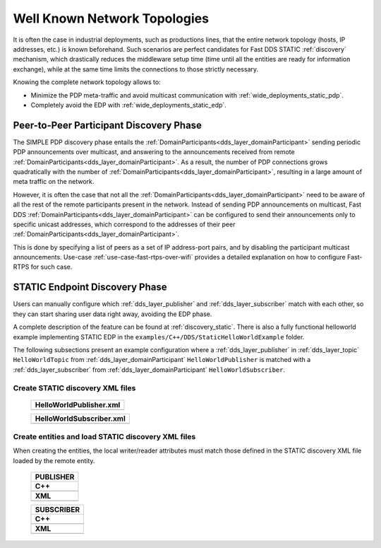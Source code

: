 .. _wide_deployments_static:

Well Known Network Topologies
=============================

It is often the case in industrial deployments, such as productions lines, that the entire network topology (hosts, IP
addresses, etc.) is known beforehand.
Such scenarios are perfect candidates for Fast DDS STATIC :ref:`discovery` mechanism, which drastically reduces
the middleware setup time (time until all the entities are ready for information exchange),
while at the same time limits the connections to those strictly necessary.

Knowing the complete network topology allows to:

* Minimize the PDP meta-traffic and avoid multicast communication with :ref:`wide_deployments_static_pdp`.
* Completely avoid the EDP with :ref:`wide_deployments_static_edp`.


.. _wide_deployments_static_pdp:

Peer-to-Peer Participant Discovery Phase
----------------------------------------

.. _RTPS v2.2 standard: https://www.omg.org/spec/DDSI-RTPS/2.2/

The SIMPLE PDP discovery phase entails the :ref:`DomainParticipants<dds_layer_domainParticipant>` sending periodic PDP
announcements over multicast, and answering to the announcements received from remote
:ref:`DomainParticipants<dds_layer_domainParticipant>`.
As a result, the number of PDP connections grows quadratically with the number of
:ref:`DomainParticipants<dds_layer_domainParticipant>`, resulting in a large amount of meta traffic on the network.

However, it is often the case that not all the :ref:`DomainParticipants<dds_layer_domainParticipant>` need to be aware
of all the rest of the remote participants present in the network.
Instead of sending PDP announcements on multicast, Fast DDS :ref:`DomainParticipants<dds_layer_domainParticipant>`
can be configured to send their announcements only to specific unicast addresses, which correspond to the
addresses of their peer :ref:`DomainParticipants<dds_layer_domainParticipant>`.

This is done by specifying a list of peers as a set of IP address-port pairs, and by disabling the participant multicast
announcements.
Use-case :ref:`use-case-fast-rtps-over-wifi` provides a detailed explanation on how to configure Fast-RTPS for such
case.

.. _wide_deployments_static_edp:

STATIC Endpoint Discovery Phase
-------------------------------

Users can manually configure which :ref:`dds_layer_publisher` and :ref:`dds_layer_subscriber` match with
each other, so they can start sharing user data right away, avoiding the EDP phase.

A complete description of the feature can be found at :ref:`discovery_static`.
There is also a fully functional helloworld example implementing STATIC EDP in the
``examples/C++/DDS/StaticHelloWorldExample`` folder.

The following subsections present an example configuration where a :ref:`dds_layer_publisher` in
:ref:`dds_layer_topic` ``HelloWorldTopic`` from :ref:`dds_layer_domainParticipant` ``HelloWorldPublisher``
is matched with a :ref:`dds_layer_subscriber` from :ref:`dds_layer_domainParticipant` ``HelloWorldSubscriber``.


Create STATIC discovery XML files
^^^^^^^^^^^^^^^^^^^^^^^^^^^^^^^^^

   +-----------------------------------------------------+
   | **HelloWorldPublisher.xml**                         |
   +=====================================================+
   | .. literalinclude:: /../code/StaticTester.xml       |
   |    :language: xml                                   |
   |    :start-after: <!-->STATIC_DISCOVERY_USE_CASE_PUB |
   |    :end-before: <!--><-->                           |
   +-----------------------------------------------------+

   +-----------------------------------------------------+
   | **HelloWorldSubscriber.xml**                        |
   +=====================================================+
   | .. literalinclude:: /../code/StaticTester.xml       |
   |    :language: xml                                   |
   |    :start-after: <!-->STATIC_DISCOVERY_USE_CASE_SUB |
   |    :end-before: <!--><-->                           |
   +-----------------------------------------------------+

Create entities and load STATIC discovery XML files
^^^^^^^^^^^^^^^^^^^^^^^^^^^^^^^^^^^^^^^^^^^^^^^^^^^

When creating the entities, the local writer/reader attributes must match those defined in the STATIC discovery
XML file loaded by the remote entity.

   +-----------------------------------------------------+
   | **PUBLISHER**                                       |
   +=====================================================+
   | **C++**                                             |
   +-----------------------------------------------------+
   | .. literalinclude:: /../code/DDSCodeTester.cpp      |
   |    :language: c++                                   |
   |    :start-after: //STATIC_DISCOVERY_USE_CASE_PUB    |
   |    :end-before: //!--                               |
   |    :dedent: 8                                       |
   +-----------------------------------------------------+
   | **XML**                                             |
   +-----------------------------------------------------+
   | .. literalinclude:: /../code/XMLTester.xml          |
   |    :language: xml                                   |
   |    :start-after: <!-->STATIC_DISCOVERY_USE_CASE_PUB |
   |    :end-before: <!--><-->                           |
   +-----------------------------------------------------+

   +-----------------------------------------------------+
   | **SUBSCRIBER**                                      |
   +=====================================================+
   | **C++**                                             |
   +-----------------------------------------------------+
   | .. literalinclude:: /../code/DDSCodeTester.cpp      |
   |    :language: c++                                   |
   |    :start-after: //STATIC_DISCOVERY_USE_CASE_SUB    |
   |    :end-before: //!--                               |
   |    :dedent: 8                                       |
   +-----------------------------------------------------+
   | **XML**                                             |
   +-----------------------------------------------------+
   | .. literalinclude:: /../code/XMLTester.xml          |
   |    :language: xml                                   |
   |    :start-after: <!-->STATIC_DISCOVERY_USE_CASE_SUB |
   |    :end-before: <!--><-->                           |
   +-----------------------------------------------------+


